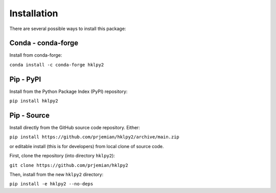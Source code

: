 .. index:: !install

.. _install:

================
Installation
================

There are several possible ways to install this package:

Conda - conda-forge
====================

Install from conda-forge:

``conda install -c conda-forge hklpy2``

.. seealso:: https://anaconda.org/conda-forge/hklpy2

Pip - PyPI
==========

Install from the Python Package Index (PyPI) repository:

``pip install hklpy2``

.. seealso:: https://pypi.org/project/hklpy2/

Pip - Source
===============

Install directly from the GitHub source code repository.  Either:

``pip install https://github.com/prjemian/hklpy2/archive/main.zip``

or editable install (this is for developers) from local clone of source code.

First, clone the repository (into directory ``hklpy2``):

``git clone https://github.com/prjemian/hklpy2``

Then, install from the new ``hklpy2`` directory:

``pip install -e hklpy2 --no-deps``

.. seealso:: https://github.com/prjemian/hklpy2
